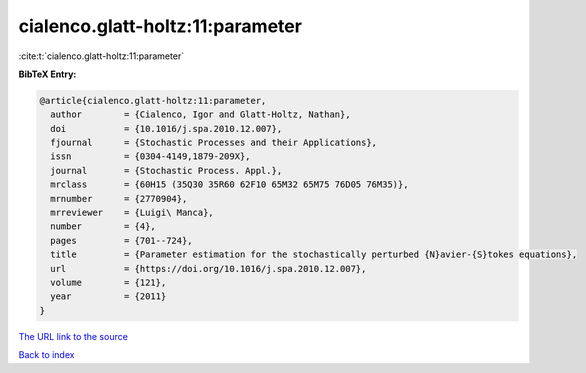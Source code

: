 cialenco.glatt-holtz:11:parameter
=================================

:cite:t:`cialenco.glatt-holtz:11:parameter`

**BibTeX Entry:**

.. code-block:: bibtex

   @article{cialenco.glatt-holtz:11:parameter,
     author        = {Cialenco, Igor and Glatt-Holtz, Nathan},
     doi           = {10.1016/j.spa.2010.12.007},
     fjournal      = {Stochastic Processes and their Applications},
     issn          = {0304-4149,1879-209X},
     journal       = {Stochastic Process. Appl.},
     mrclass       = {60H15 (35Q30 35R60 62F10 65M32 65M75 76D05 76M35)},
     mrnumber      = {2770904},
     mrreviewer    = {Luigi\ Manca},
     number        = {4},
     pages         = {701--724},
     title         = {Parameter estimation for the stochastically perturbed {N}avier-{S}tokes equations},
     url           = {https://doi.org/10.1016/j.spa.2010.12.007},
     volume        = {121},
     year          = {2011}
   }

`The URL link to the source <https://doi.org/10.1016/j.spa.2010.12.007>`__


`Back to index <../By-Cite-Keys.html>`__

